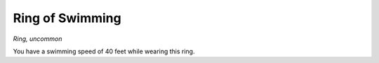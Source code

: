 
.. _srd_Ring-of-Swimming:

Ring of Swimming
------------------------------------------------------


*Ring, uncommon*

You have a swimming speed of 40 feet while wearing this ring.

